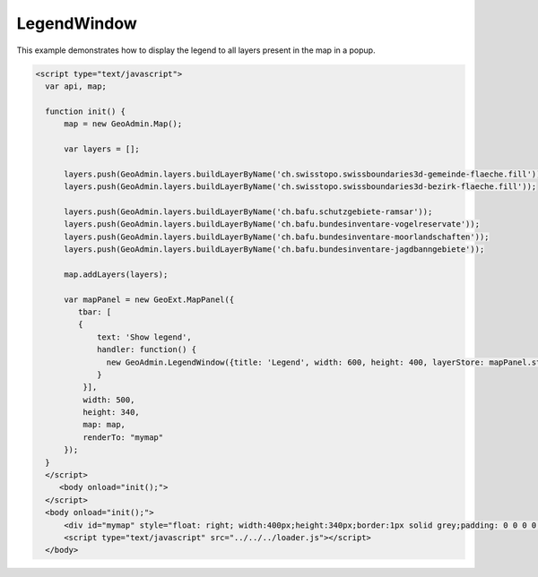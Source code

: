 .. raw:: html

   <script language=javascript type='text/javascript'>

   function hidediv(div, showDiv, hideDiv) {
      document.getElementById(div).style.visibility = 'hidden';
      document.getElementById(div).style.display = 'none';
      document.getElementById(hideDiv).style.visibility = 'hidden';
      document.getElementById(hideDiv).style.display = 'none';
      document.getElementById(showDiv).style.visibility = 'visible';
      document.getElementById(showDiv).style.display = 'block';
   }

   function showdiv(div, showDiv, hideDiv) {
      document.getElementById(div).style.visibility = 'visible';
      document.getElementById(div).style.display = 'block';
      document.getElementById(showDiv).style.visibility = 'hidden';
      document.getElementById(showDiv).style.display = 'none';
      document.getElementById(hideDiv).style.visibility = 'visible';
      document.getElementById(hideDiv).style.display = 'block';
   }
   </script>

.. _legendwindow:

LegendWindow
-------------

This example demonstrates how to display the legend to all layers present in the map in a popup.

.. raw:: html

   <style>
      .gx-popup {
          width: auto !important;
          max-width: 600px;
      }
      .gx-popup .x-window-body {
          height: expression( this.scrollHeight > 279 ? "280px" : "auto" ) !important;
          max-height: 280px !important;
          overflow:hidden;
          overflow-y:auto;
          width:600px;
      }
   </style>

   <body>
      <div id="mymap" style="float: left; width:500px;height:340px;border:1px solid grey;padding: 0 0 0 0;margin:10px !important;"></div>
      <div id="myclear" style="clear: both;"></div>

   </body>

.. raw:: html

    <a id="showRef14" href="javascript:showdiv('codeBlock14','showRef14','hideRef14')" style="display: none; visibility: hidden; margin:10px !important;">Show code</a>
    <a id="hideRef14" href="javascript:hidediv('codeBlock14','showRef14','hideRef14')" style="margin:10px !important;">Hide code</a>
    <div id="codeBlock14" style="margin:10px !important;">

.. code-block:: html

     <script type="text/javascript">
       var api, map;

       function init() {
           map = new GeoAdmin.Map();

           var layers = [];

           layers.push(GeoAdmin.layers.buildLayerByName('ch.swisstopo.swissboundaries3d-gemeinde-flaeche.fill'));
           layers.push(GeoAdmin.layers.buildLayerByName('ch.swisstopo.swissboundaries3d-bezirk-flaeche.fill'));

           layers.push(GeoAdmin.layers.buildLayerByName('ch.bafu.schutzgebiete-ramsar'));
           layers.push(GeoAdmin.layers.buildLayerByName('ch.bafu.bundesinventare-vogelreservate'));
           layers.push(GeoAdmin.layers.buildLayerByName('ch.bafu.bundesinventare-moorlandschaften'));
           layers.push(GeoAdmin.layers.buildLayerByName('ch.bafu.bundesinventare-jagdbanngebiete'));

           map.addLayers(layers);

           var mapPanel = new GeoExt.MapPanel({
              tbar: [
              {
                  text: 'Show legend',
                  handler: function() {
                    new GeoAdmin.LegendWindow({title: 'Legend', width: 600, height: 400, layerStore: mapPanel.store}).show();
                  }
               }],
               width: 500,
               height: 340,
               map: map,
               renderTo: "mymap"
           });
       }
       </script>
          <body onload="init();">
       </script>
       <body onload="init();">
           <div id="mymap" style="float: right; width:400px;height:340px;border:1px solid grey;padding: 0 0 0 0;margin:10px !important;"></div>
           <script type="text/javascript" src="../../../loader.js"></script>
       </body>

.. raw:: html

    </div>

.. raw:: html


       <script type="text/javascript">
       var api, map;

       function init() {
           map = new GeoAdmin.Map();

           var layers = [];

           layers.push(GeoAdmin.layers.buildLayerByName('ch.swisstopo.swissboundaries3d-gemeinde-flaeche.fill'));
           layers.push(GeoAdmin.layers.buildLayerByName('ch.swisstopo.swissboundaries3d-bezirk-flaeche.fill'));

           layers.push(GeoAdmin.layers.buildLayerByName('ch.bafu.schutzgebiete-ramsar'));
           layers.push(GeoAdmin.layers.buildLayerByName('ch.bafu.bundesinventare-vogelreservate'));
           layers.push(GeoAdmin.layers.buildLayerByName('ch.bafu.bundesinventare-moorlandschaften'));
           layers.push(GeoAdmin.layers.buildLayerByName('ch.bafu.bundesinventare-jagdbanngebiete'));

           map.addLayers(layers);

           var mapPanel = new GeoExt.MapPanel({
              tbar: [
              {
                  text: 'Show legend',
                  handler: function() {
                    new GeoAdmin.LegendWindow({title: 'Legend', width: 600, height: 400, layerStore: mapPanel.store}).show();
                  }
               }],
               width: 500,
               height: 340,
               map: map,
               renderTo: "mymap"
           });
       }
       </script>
          <body onload="init();">
          <script type="text/javascript" src="../../../loader.js"></script>
       </body>
   
